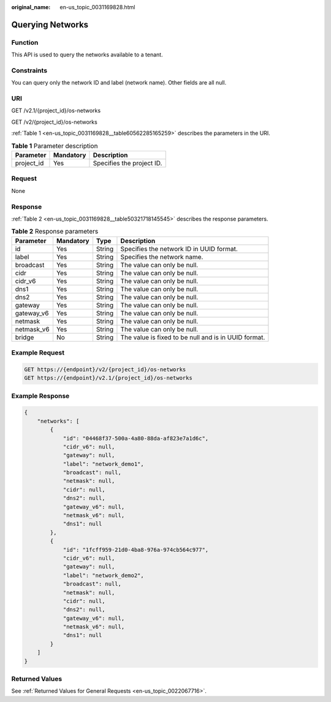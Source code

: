 :original_name: en-us_topic_0031169828.html

.. _en-us_topic_0031169828:

Querying Networks
=================

Function
--------

This API is used to query the networks available to a tenant.

Constraints
-----------

You can query only the network ID and label (network name). Other fields are all null.

URI
---

GET /v2.1/{project_id}/os-networks

GET /v2/{project_id}/os-networks

:ref:`Table 1 <en-us_topic_0031169828__table60562285165259>` describes the parameters in the URI.

.. _en-us_topic_0031169828__table60562285165259:

.. table:: **Table 1** Parameter description

   ========== ========= =========================
   Parameter  Mandatory Description
   ========== ========= =========================
   project_id Yes       Specifies the project ID.
   ========== ========= =========================

Request
-------

None

Response
--------

:ref:`Table 2 <en-us_topic_0031169828__table50321718145545>` describes the response parameters.

.. _en-us_topic_0031169828__table50321718145545:

.. table:: **Table 2** Response parameters

   +------------+-----------+--------+------------------------------------------------------+
   | Parameter  | Mandatory | Type   | Description                                          |
   +============+===========+========+======================================================+
   | id         | Yes       | String | Specifies the network ID in UUID format.             |
   +------------+-----------+--------+------------------------------------------------------+
   | label      | Yes       | String | Specifies the network name.                          |
   +------------+-----------+--------+------------------------------------------------------+
   | broadcast  | Yes       | String | The value can only be null.                          |
   +------------+-----------+--------+------------------------------------------------------+
   | cidr       | Yes       | String | The value can only be null.                          |
   +------------+-----------+--------+------------------------------------------------------+
   | cidr_v6    | Yes       | String | The value can only be null.                          |
   +------------+-----------+--------+------------------------------------------------------+
   | dns1       | Yes       | String | The value can only be null.                          |
   +------------+-----------+--------+------------------------------------------------------+
   | dns2       | Yes       | String | The value can only be null.                          |
   +------------+-----------+--------+------------------------------------------------------+
   | gateway    | Yes       | String | The value can only be null.                          |
   +------------+-----------+--------+------------------------------------------------------+
   | gateway_v6 | Yes       | String | The value can only be null.                          |
   +------------+-----------+--------+------------------------------------------------------+
   | netmask    | Yes       | String | The value can only be null.                          |
   +------------+-----------+--------+------------------------------------------------------+
   | netmask_v6 | Yes       | String | The value can only be null.                          |
   +------------+-----------+--------+------------------------------------------------------+
   | bridge     | No        | String | The value is fixed to be null and is in UUID format. |
   +------------+-----------+--------+------------------------------------------------------+

Example Request
---------------

.. code-block::

   GET https://{endpoint}/v2/{project_id}/os-networks
   GET https://{endpoint}/v2.1/{project_id}/os-networks

Example Response
----------------

.. code-block::

   {
       "networks": [
           {
               "id": "04468f37-500a-4a80-88da-af823e7a1d6c",
               "cidr_v6": null,
               "gateway": null,
               "label": "network_demo1",
               "broadcast": null,
               "netmask": null,
               "cidr": null,
               "dns2": null,
               "gateway_v6": null,
               "netmask_v6": null,
               "dns1": null
           },
           {
               "id": "1fcff959-21d0-4ba8-976a-974cb564c977",
               "cidr_v6": null,
               "gateway": null,
               "label": "network_demo2",
               "broadcast": null,
               "netmask": null,
               "cidr": null,
               "dns2": null,
               "gateway_v6": null,
               "netmask_v6": null,
               "dns1": null
           }
       ]
   }

Returned Values
---------------

See :ref:`Returned Values for General Requests <en-us_topic_0022067716>`.
